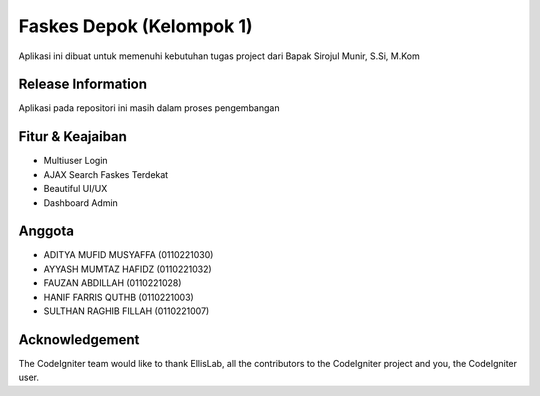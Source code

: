 ###################
Faskes Depok (Kelompok 1)
###################

Aplikasi ini dibuat untuk memenuhi kebutuhan tugas project dari Bapak Sirojul Munir, S.Si, M.Kom

*******************
Release Information
*******************

Aplikasi pada repositori ini masih dalam proses pengembangan 

**************************
Fitur & Keajaiban
**************************

-  Multiuser Login
-  AJAX Search Faskes Terdekat
-  Beautiful UI/UX
-  Dashboard Admin

**************************
Anggota
**************************

- ADITYA MUFID MUSYAFFA (0110221030) 
- AYYASH MUMTAZ HAFIDZ (0110221032)
- FAUZAN ABDILLAH (0110221028)
- HANIF FARRIS QUTHB (0110221003)
- SULTHAN RAGHIB FILLAH (0110221007)

***************
Acknowledgement
***************

The CodeIgniter team would like to thank EllisLab, all the
contributors to the CodeIgniter project and you, the CodeIgniter user.
